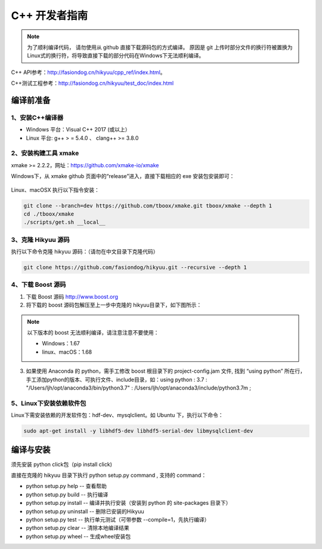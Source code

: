 .. _developer:

C++ 开发者指南
===============

.. note::

    为了顺利编译代码， 请勿使用从 github 直接下载源码包的方式编译。 原因是 git 上传时部分文件的换行符被置换为Linux式的换行符，将导致直接下载的部分代码在Windows下无法顺利编译。

C++ API参考：`<http://fasiondog.cn/hikyuu/cpp_ref/index.html>`_。

C++测试工程参考：`<http://fasiondog.cn/hikyuu/test_doc/index.html>`_


编译前准备
----------------

1、安装C++编译器
^^^^^^^^^^^^^^^^^^^^^^^^^^^^^^^^^^^^^^^^^^^^^^

- Windows 平台：Visual C++ 2017 (或以上）
- Linux 平台: g++ > = 5.4.0 、 clang++ >= 3.8.0


2、安装构建工具 xmake
^^^^^^^^^^^^^^^^^^^^^^^^^^^

xmake >= 2.2.2，网址：`<https://github.com/xmake-io/xmake>`_

Windows下，从 xmake github 页面中的“release”进入，直接下载相应的 exe 安装包安装即可：

.. figure:: _static/dev-001.jpg


Linux、macOSX 执行以下指令安装：

.. code-block:: shell

    git clone --branch=dev https://github.com/tboox/xmake.git tboox/xmake --depth 1
    cd ./tboox/xmake
    ./scripts/get.sh __local__


3、克隆 Hikyuu 源码
^^^^^^^^^^^^^^^^^^^^^^^^

执行以下命令克隆 hikyuu 源码：（请勿在中文目录下克隆代码）

.. code-block:: shell

    git clone https://github.com/fasiondog/hikyuu.git --recursive --depth 1    


4、下载 Boost 源码
^^^^^^^^^^^^^^^^^^^^^^^^^^^^

1. 下载 Boost 源码 `<http://www.boost.org>`_ 
2. 将下载的 boost 源码包解压至上一步中克隆的 hikyuu目录下，如下图所示：

.. figure:: _static/dev-002.jpg
    
.. note::

    以下版本的 boost 无法顺利编译，请注意注意不要使用：
    
    - Windows：1.67
    - linux、macOS：1.68

3.  如果使用 Anaconda 的 python，需手工修改 boost 根目录下的 project-config.jam 文件, 找到 “using python” 所在行，手工添加python的版本、可执行文件、include目录，如：using python : 3.7 : "/Users/ljh/opt/anaconda3/bin/python3.7" : /Users/ljh/opt/anaconda3/include/python3.7m ;
    
5、Linux下安装依赖软件包
^^^^^^^^^^^^^^^^^^^^^^^^^^^^^^^

Linux下需安装依赖的开发软件包：hdf-dev、mysqlclient。如 Ubuntu 下，执行以下命令：

.. code-block:: shell
    
    sudo apt-get install -y libhdf5-dev libhdf5-serial-dev libmysqlclient-dev    
    

编译与安装
------------

须先安装 python click包（pip install click)

直接在克隆的 hikyuu 目录下执行 python setup.py command , 支持的 command：

- python setup.py help        -- 查看帮助
- python setup.py build       -- 执行编译
- python setup.py install     -- 编译并执行安装（安装到 python 的 site-packages 目录下）
- python setup.py uninstall   -- 删除已安装的Hikyuu
- python setup.py test        -- 执行单元测试（可带参数 --compile=1，先执行编译）
- python setup.py clear       -- 清除本地编译结果
- python setup.py wheel       -- 生成wheel安装包


